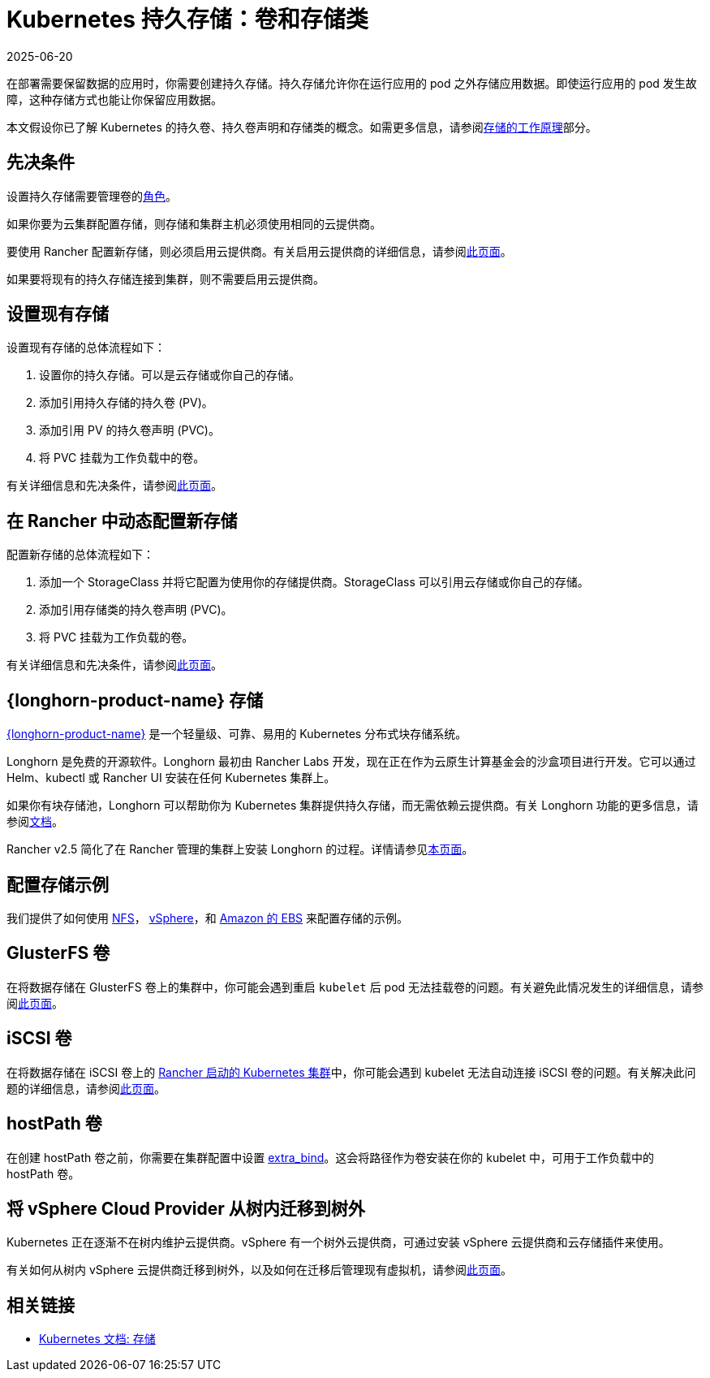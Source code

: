 = Kubernetes 持久存储：卷和存储类
:page-languages: [en, zh]
:revdate: 2025-06-20
:page-revdate: {revdate}
:description: 了解在 Kubernetes 中创建持久存储的两种方法：持久卷和存储类

在部署需要保​​留数据的应用时，你需要创建持久存储。持久存储允许你在运行应用的 pod 之外存储应用数据。即使运行应用的 pod 发生故障，这种存储方式也能让你保留应用数据。

本文假设你已了解 Kubernetes 的持久卷、持久卷声明和存储类的概念。如需更多信息，请参阅xref:cluster-admin/manage-clusters/persistent-storage/about-persistent-storage.adoc[存储的工作原理]部分。

== 先决条件

设置持久存储需要``管理卷``的xref:rancher-admin/users/authn-and-authz/manage-role-based-access-control-rbac/cluster-and-project-roles.adoc#_项目角色参考[角色]。

如果你要为云集群配置存储，则存储和集群主机必须使用相同的云提供商。

要使用 Rancher 配置新存储，则必须启用云提供商。有关启用云提供商的详细信息，请参阅xref:cluster-deployment/set-up-cloud-providers/set-up-cloud-providers.adoc[此页面]。

如果要将现有的持久存储连接到集群，则不需要启用云提供商。

== 设置现有存储

设置现有存储的总体流程如下：

. 设置你的持久存储。可以是云存储或你自己的存储。
. 添加引用持久存储的持久卷 (PV)。
. 添加引用 PV 的持久卷声明 (PVC)。
. 将 PVC 挂载为工作负载中的卷。

有关详细信息和先决条件，请参阅xref:cluster-admin/manage-clusters/persistent-storage/set-up-existing-storage.adoc[此页面]。

== 在 Rancher 中动态配置新存储

配置新存储的总体流程如下：

. 添加一个 StorageClass 并将它配置为使用你的存储提供商。StorageClass 可以引用云存储或你自己的存储。
. 添加引用存储类的持久卷声明 (PVC)。
. 将 PVC 挂载为工作负载的卷。

有关详细信息和先决条件，请参阅xref:cluster-admin/manage-clusters/persistent-storage/dynamically-provision-new-storage.adoc[此页面]。

== {longhorn-product-name} 存储

https://documentation.suse.com/cloudnative/storage/{longhorn-docs-version}/en/longhorn-documentation.html[{longhorn-product-name}] 是一个轻量级、可靠、易用的 Kubernetes 分布式块存储系统。

Longhorn 是免费的开源软件。Longhorn 最初由 Rancher Labs 开发，现在正在作为云原生计算基金会的沙盒项目进行开发。它可以通过 Helm、kubectl 或 Rancher UI 安装在任何 Kubernetes 集群上。

如果你有块存储池，Longhorn 可以帮助你为 Kubernetes 集群提供持久存储，而无需依赖云提供商。有关 Longhorn 功能的更多信息，请参阅link:https://documentation.suse.com/cloudnative/storage/{longhorn-docs-version}/en/introduction/introduction.html[文档]。

Rancher v2.5 简化了在 Rancher 管理的集群上安装 Longhorn 的过程。详情请参见xref:integrations/longhorn/longhorn.adoc[本页面]。

== 配置存储示例

我们提供了如何使用 xref:cluster-admin/manage-clusters/persistent-storage/examples/nfs-storage.adoc[NFS]， xref:cluster-admin/manage-clusters/persistent-storage/examples/vsphere-storage.adoc[vSphere]，和 xref:cluster-admin/manage-clusters/persistent-storage/examples/persistent-storage-in-amazon-ebs.adoc[Amazon 的 EBS] 来配置存储的示例。

== GlusterFS 卷

在将数据存储在 GlusterFS 卷上的集群中，你可能会遇到重启 `kubelet` 后 pod 无法挂载卷的问题。有关避免此情况发生的详细信息，请参阅xref:cluster-admin/manage-clusters/persistent-storage/about-glusterfs-volumes.adoc[此页面]。

== iSCSI 卷

在将数据存储在 iSCSI 卷上的 xref:cluster-deployment/launch-kubernetes-with-rancher.adoc[Rancher 启动的 Kubernetes 集群]中，你可能会遇到 kubelet 无法自动连接 iSCSI 卷的问题。有关解决此问题的详细信息，请参阅xref:cluster-admin/manage-clusters/persistent-storage/install-iscsi-volumes.adoc[此页面]。

== hostPath 卷

在创建 hostPath 卷之前，你需要在集群配置中设置 https://rancher.com/docs/rke/latest/en/config-options/services/services-extras/#extra-binds/[extra_bind]。这会将路径作为卷安装在你的 kubelet 中，可用于工作负载中的 hostPath 卷。

== 将 vSphere Cloud Provider 从树内迁移到树外

Kubernetes 正在逐渐不在树内维护云提供商。vSphere 有一个树外云提供商，可通过安装 vSphere 云提供商和云存储插件来使用。

有关如何从树内 vSphere 云提供商迁移到树外，以及如何在迁移后管理现有虚拟机，请参阅xref:cluster-deployment/set-up-cloud-providers/configure-out-of-tree-vsphere.adoc[此页面]。

== 相关链接

* https://kubernetes.io/docs/concepts/storage/[Kubernetes 文档: 存储]

